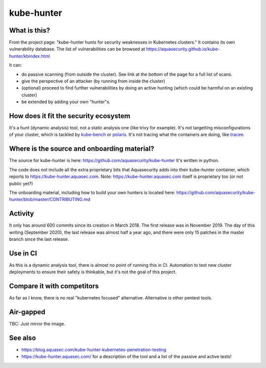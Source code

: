 ###########
kube-hunter
###########

What is this?
=============

From the project page: "kube-hunter hunts for security weaknesses in Kubernetes clusters."
It contains its own vulnerability database. The list of vulnerabilities can be browsed at https://aquasecurity.github.io/kube-hunter/kbindex.html

It can:

* do passive scanning (from outside the cluster). See link at the bottom of the page for a full list of scans.
* give the perspective of an attacker (by running from inside the cluster)
* (optional) proceed to find further vulnerabilities by doing an active hunting (which could be harmful on an existing cluster)
* be extended by adding your own "hunter"s.

How does it fit the security ecosystem
======================================

It's a hunt (dynamic analysis) tool, not a static analysis one (like trivy for example).
It's not targetting misconfigurations of your cluster, which is tackled by `kube-bench`_ or `polaris`_.
It's not tracing what the containers are doing, like `tracee`_.

.. _kube-bench:  https://github.com/aquasecurity/kube-bench
.. _tracee: https://github.com/aquasecurity/tracee
.. _polaris: https://github.com/FairwindsOps/polaris

Where is the source and onboarding material?
============================================

The source for kube-hunter is here: https://github.com/aquasecurity/kube-hunter
It's written in python.

The code does not include all the extra proprietary bits that Aquasecurity adds into their kube-hunter container, which reports to https://kube-hunter.aquasec.com.
Note: https://kube-hunter.aquasec.com itself is proprietary too (or not public yet?)

The onboarding material, including how to build your own hunters is located here: https://github.com/aquasecurity/kube-hunter/blob/master/CONTRIBUTING.md

Activity
========

It only has around 600 commits since its creation in March 2018.
The first release was in November 2019. The day of this writing (September 2020), the last release was almost half a year ago, and there were only 15 patches in the master branch since the last release.

Use in CI
=========

As this is a dynamic analysis tool, there is almost no point of running this in CI. Automation to test new cluster deployments to ensure their safety is thinkable, but it's not the goal of this project.

Compare it with competitors
===========================

As far as I know, there is no real "kubernetes focused" alternative. Alternative is other pentest tools.

Air-gapped
==========

TBC: Just mirror the image.

See also
========

* https://blog.aquasec.com/kube-hunter-kubernetes-penetration-testing
* https://kube-hunter.aquasec.com/ for a description of the tool and a list of the passive and active tests!
